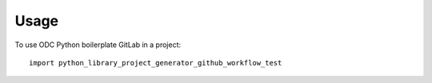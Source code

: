 =====
Usage
=====

To use ODC Python boilerplate GitLab in a project::

    import python_library_project_generator_github_workflow_test

